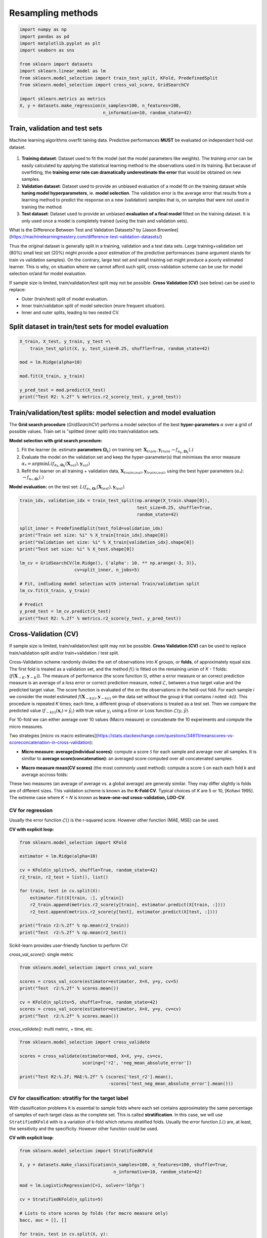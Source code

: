
.. DO NOT EDIT.
.. THIS FILE WAS AUTOMATICALLY GENERATED BY SPHINX-GALLERY.
.. TO MAKE CHANGES, EDIT THE SOURCE PYTHON FILE:
.. "auto_gallery/ml_resampling.py"
.. LINE NUMBERS ARE GIVEN BELOW.

.. only:: html

    .. note::
        :class: sphx-glr-download-link-note

        Click :ref:`here <sphx_glr_download_auto_gallery_ml_resampling.py>`
        to download the full example code

.. rst-class:: sphx-glr-example-title

.. _sphx_glr_auto_gallery_ml_resampling.py:


Resampling methods
==================

.. GENERATED FROM PYTHON SOURCE LINES 5-20

.. code-block:: default


    import numpy as np
    import pandas as pd
    import matplotlib.pyplot as plt
    import seaborn as sns

    from sklearn import datasets
    import sklearn.linear_model as lm
    from sklearn.model_selection import train_test_split, KFold, PredefinedSplit
    from sklearn.model_selection import cross_val_score, GridSearchCV

    import sklearn.metrics as metrics
    X, y = datasets.make_regression(n_samples=100, n_features=100,
                                    n_informative=10, random_state=42)








.. GENERATED FROM PYTHON SOURCE LINES 21-63

Train, validation and test sets
-------------------------------

Machine learning algorithms overfit taining data. Predictive performances **MUST** be evaluated on independant hold-out dataset.

.. figure:: ../images/train_val_test_cv.png
   :alt: Train, validation and test sets.

1. **Training dataset**: Dataset used to fit the model
   (set the model parameters like weights). The *training error* can be
   easily calculated by applying the statistical learning method to the
   observations used in its training. But because of overfitting, the
   **training error rate can dramatically underestimate the error** that
   would be obtained on new samples.
2. **Validation dataset**: Dataset used to provide an unbiased evaluation
   of a model fit on the training dataset while
   **tuning model hyperparameters**, ie. **model selection**.
   The validation error is the average error that results from a learning
   method to predict the response on a new (validation) samples that is,
   on samples that were not used in training the method.
3. **Test dataset**: Dataset used to provide an unbiased
   **evaluation of a final model** fitted on the training dataset.
   It is only used once a model is completely trained (using the train and
   validation sets).

What is the Difference Between Test and Validation Datasets? by
[Jason Brownlee](https://machinelearningmastery.com/difference-test-validation-datasets/)

Thus the original dataset is generally split in a training, validation and a
test data sets. Large training+validation set (80%) small test set (20%) might
provide a poor estimation of the predictive performances (same argument
stands for train vs validation samples). On the contrary, large test set and
small training set might produce a poorly estimated learner.
This is why, on situation where we cannot afford such split, cross-validation
scheme can be use for model selection or/and for model evaluation.

If sample size is limited, train/validation/test split may not be possible.
**Cross Validation (CV)** (see below) can be used to replace:

- Outer (train/test) split of model evaluation.
- Inner train/validation split of model selection (more frequent situation).
- Inner and outer splits, leading to two nested CV.

.. GENERATED FROM PYTHON SOURCE LINES 66-69

Split dataset in train/test sets for model evaluation
-----------------------------------------------------


.. GENERATED FROM PYTHON SOURCE LINES 69-81

.. code-block:: default


    X_train, X_test, y_train, y_test =\
        train_test_split(X, y, test_size=0.25, shuffle=True, random_state=42)

    mod = lm.Ridge(alpha=10)

    mod.fit(X_train, y_train)

    y_pred_test = mod.predict(X_test)
    print("Test R2: %.2f" % metrics.r2_score(y_test, y_pred_test))






.. rst-class:: sphx-glr-script-out

 Out:

 .. code-block:: none

    Test R2: 0.74




.. GENERATED FROM PYTHON SOURCE LINES 82-101

Train/validation/test splits: model selection and model evaluation
------------------------------------------------------------------

The **Grid search procedure** (`GridSearchCV`) performs a
model selection of the best **hyper-parameters** :math:`\alpha` over a grid of possible values.
Train set is  "splitted (inner split) into train/validation sets.

**Model selection with grid search procedure:**

1. Fit the learner (\ie. estimate **parameters** :math:`\mathbf{\Omega}_k`)
   on training set: :math:`\mathbf{X}_{train}, \mathbf{y}_{train} \rightarrow f_{\alpha_k, \mathbf{\Omega}_k}(.)`
2. Evaluate the model on the validation set and keep the hyper-parameter(s) that
   minimises the error measure :math:`\alpha_* = \arg \min L(f_{\alpha_k, \mathbf{\Omega}_k}(\mathbf{X}_{val}), \mathbf{y}_{val})`
3. Refit the learner on all training + validation data,
   :math:`\mathbf{X}_{train \cup val}, \mathbf{y}_{train \cup val}`,
   using the best hyper parameters (:math:`\alpha_*`): :math:`\rightarrow f_{\alpha_*, \mathbf{\Omega}_*}(.)`

**Model evaluation:** on the test set:
:math:`L(f_{\alpha_*, \mathbf{\Omega}_*}(\mathbf{X}_{test}), \mathbf{y}_{test})`

.. GENERATED FROM PYTHON SOURCE LINES 101-122

.. code-block:: default


    train_idx, validation_idx = train_test_split(np.arange(X_train.shape[0]),
                                                 test_size=0.25, shuffle=True,
                                                 random_state=42)

    split_inner = PredefinedSplit(test_fold=validation_idx)
    print("Train set size: %i" % X_train[train_idx].shape[0])
    print("Validation set size: %i" % X_train[validation_idx].shape[0])
    print("Test set size: %i" % X_test.shape[0])

    lm_cv = GridSearchCV(lm.Ridge(), {'alpha': 10. ** np.arange(-3, 3)},
                         cv=split_inner, n_jobs=5)

    # Fit, indluding model selection with internal Train/validation split
    lm_cv.fit(X_train, y_train)

    # Predict
    y_pred_test = lm_cv.predict(X_test)
    print("Test R2: %.2f" % metrics.r2_score(y_test, y_pred_test))






.. rst-class:: sphx-glr-script-out

 Out:

 .. code-block:: none

    Train set size: 56
    Validation set size: 19
    Test set size: 25
    Test R2: 0.80




.. GENERATED FROM PYTHON SOURCE LINES 123-179

Cross-Validation (CV)
---------------------

If sample size is limited, train/validation/test split may not be possible.
**Cross Validation (CV)** can be used to replace train/validation split
and/or train+validation / test split.

Cross-Validation scheme randomly divides the set of observations into
*K* groups, or **folds**, of approximately equal size.
The first fold is treated as a validation set, and the method
:math:`f()` is fitted on the remaining union of *K - 1* folds:
(:math:`f(\boldsymbol{X}_{-K}, \boldsymbol{y}_{-K})`).
The measure of performance (the score function :math:`\mathcal{S}`),
either a error measure or an correct prediction measure is an average
of a loss error or correct prediction measure, noted :math:`\mathcal{L}`,
between a true target value and the predicted target value.
The score function is evaluated of the on the observations in the held-out
fold. For each sample *i* we consider the model estimated
:math:`f(\boldsymbol{X}_{-k(i)}, \boldsymbol{y}_{-k(i)}` on the data set
without the group *k* that contains *i* noted *-k(i)*.
This procedure is repeated *K* times; each time, a different group of
observations is treated as a test set.
Then we compare the predicted value
(:math:`f_{-k(i)}(\boldsymbol{x}_i) = \hat{y_i})`
with true value :math:`y_i` using a Error or Loss function
:math:`\mathcal{L}(y, \hat{y})`.

For 10-fold we can either average over 10 values (Macro measure) or
concatenate the 10 experiments and compute the micro measures.

Two strategies [micro vs macro estimates](https://stats.stackexchange.com/questions/34611/meanscores-vs-scoreconcatenation-in-cross-validation):

- **Micro measure: average(individual scores)**: compute a score
  :math:`\mathcal{S}` for each sample and average over all samples.
  It is simillar to **average score(concatenation)**: an averaged score
  computed over all concatenated samples.

.. raw:: latex
   \mathcal{S}(f) = \frac{1}{N} \sum_i^N \mathcal{L}\left(y_i, f(\boldsymbol{x}_{-k(i)}, \boldsymbol{y}_{-k(i)}) \right).

- **Macro measure mean(CV scores)** (the most commonly used method):
  compute a score :math:`\mathcal{S}` on each each fold *k* and average
  accross folds:

.. raw:: latex
   \begin{align*}
   \mathcal{S}(f) &= \frac{1}{K} \sum_k^K \mathcal{S}_k(f).\\
   \mathcal{S}(f) &= \frac{1}{K} \sum_k^K \frac{1}{N_k} \sum_{i \in k} \mathcal{L}\left(y_i, f(\boldsymbol{x}_{-k(i)}, \boldsymbol{y}_{-k(i)}) \right).
   \end{align*}

These two measures (an average of average vs. a global average) are generaly
similar. They may differ slightly is folds are of different sizes.
This validation scheme is known as the **K-Fold CV**.
Typical choices of *K* are 5 or 10, [Kohavi 1995].
The extreme case where *K = N* is known as **leave-one-out cross-validation,
LOO-CV**.

.. GENERATED FROM PYTHON SOURCE LINES 181-188

CV for regression
~~~~~~~~~~~~~~~~~

Usually the error function :math:`\mathcal{L}()` is the r-squared score.
However other function (MAE, MSE) can be used.

**CV with explicit loop:**

.. GENERATED FROM PYTHON SOURCE LINES 188-204

.. code-block:: default


    from sklearn.model_selection import KFold

    estimator = lm.Ridge(alpha=10)

    cv = KFold(n_splits=5, shuffle=True, random_state=42)
    r2_train, r2_test = list(), list()

    for train, test in cv.split(X):
        estimator.fit(X[train, :], y[train])
        r2_train.append(metrics.r2_score(y[train], estimator.predict(X[train, :])))
        r2_test.append(metrics.r2_score(y[test], estimator.predict(X[test, :])))

    print("Train r2:%.2f" % np.mean(r2_train))
    print("Test  r2:%.2f" % np.mean(r2_test))





.. rst-class:: sphx-glr-script-out

 Out:

 .. code-block:: none

    Train r2:0.99
    Test  r2:0.67




.. GENERATED FROM PYTHON SOURCE LINES 205-208

Scikit-learn provides user-friendly function to perform CV:

`cross_val_score()`: single metric

.. GENERATED FROM PYTHON SOURCE LINES 208-219

.. code-block:: default


    from sklearn.model_selection import cross_val_score

    scores = cross_val_score(estimator=estimator, X=X, y=y, cv=5)
    print("Test  r2:%.2f" % scores.mean())

    cv = KFold(n_splits=5, shuffle=True, random_state=42)
    scores = cross_val_score(estimator=estimator, X=X, y=y, cv=cv)
    print("Test  r2:%.2f" % scores.mean())






.. rst-class:: sphx-glr-script-out

 Out:

 .. code-block:: none

    Test  r2:0.73
    Test  r2:0.67




.. GENERATED FROM PYTHON SOURCE LINES 220-221

`cross_validate()`: multi metric, + time, etc.

.. GENERATED FROM PYTHON SOURCE LINES 221-231

.. code-block:: default


    from sklearn.model_selection import cross_validate

    scores = cross_validate(estimator=mod, X=X, y=y, cv=cv,
                            scoring=['r2', 'neg_mean_absolute_error'])

    print("Test R2:%.2f; MAE:%.2f" % (scores['test_r2'].mean(),
                                      -scores['test_neg_mean_absolute_error'].mean()))






.. rst-class:: sphx-glr-script-out

 Out:

 .. code-block:: none

    Test R2:0.67; MAE:55.27




.. GENERATED FROM PYTHON SOURCE LINES 232-244

CV for classification: stratifiy for the target label
~~~~~~~~~~~~~~~~~~~~~~~~~~~~~~~~~~~~~~~~~~~~~~~~~~~~~

With classification problems it is essential to sample folds where each
set contains approximately the same percentage of samples of each target
class as the complete set. This is called **stratification**.
In this case, we will use ``StratifiedKFold`` with is a variation of
k-fold which returns stratified folds.
Usually the error function :math:`L()` are, at least, the sensitivity
and the specificity. However other function could be used.

**CV with explicit loop**:

.. GENERATED FROM PYTHON SOURCE LINES 244-265

.. code-block:: default


    from sklearn.model_selection import StratifiedKFold

    X, y = datasets.make_classification(n_samples=100, n_features=100, shuffle=True,
                                        n_informative=10, random_state=42)

    mod = lm.LogisticRegression(C=1, solver='lbfgs')

    cv = StratifiedKFold(n_splits=5)

    # Lists to store scores by folds (for macro measure only)
    bacc, auc = [], []

    for train, test in cv.split(X, y):
        mod.fit(X[train, :], y[train])
        bacc.append(metrics.roc_auc_score(y[test], mod.decision_function(X[test, :])))
        auc.append(metrics.balanced_accuracy_score(y[test], mod.predict(X[test, :])))

    print("Test AUC:%.2f; bACC:%.2f" % (np.mean(bacc), np.mean(auc)))






.. rst-class:: sphx-glr-script-out

 Out:

 .. code-block:: none

    Test AUC:0.86; bACC:0.80




.. GENERATED FROM PYTHON SOURCE LINES 266-267

`cross_val_score()`: single metric

.. GENERATED FROM PYTHON SOURCE LINES 267-273

.. code-block:: default


    scores = cross_val_score(estimator=mod, X=X, y=y, cv=5)

    print("Test  ACC:%.2f" % scores.mean())






.. rst-class:: sphx-glr-script-out

 Out:

 .. code-block:: none

    Test  ACC:0.80




.. GENERATED FROM PYTHON SOURCE LINES 274-275

Provide your own CV and score

.. GENERATED FROM PYTHON SOURCE LINES 275-284

.. code-block:: default

    def balanced_acc(estimator, X, y, **kwargs):
        """Balanced acuracy scorer."""
        return metrics.recall_score(y, estimator.predict(X), average=None).mean()

    scores = cross_val_score(estimator=mod, X=X, y=y, cv=cv,
                             scoring=balanced_acc)
    print("Test  bACC:%.2f" % scores.mean())






.. rst-class:: sphx-glr-script-out

 Out:

 .. code-block:: none

    Test  bACC:0.80




.. GENERATED FROM PYTHON SOURCE LINES 285-286

`cross_validate()`: multi metric, + time, etc.

.. GENERATED FROM PYTHON SOURCE LINES 286-297

.. code-block:: default


    from sklearn.model_selection import cross_validate

    scores = cross_validate(estimator=mod, X=X, y=y, cv=cv,
                            scoring=['balanced_accuracy', 'roc_auc'])

    print("Test AUC:%.2f; bACC:%.2f" % (scores['test_roc_auc'].mean(),
                                        scores['test_balanced_accuracy'].mean()))







.. rst-class:: sphx-glr-script-out

 Out:

 .. code-block:: none

    Test AUC:0.86; bACC:0.80




.. GENERATED FROM PYTHON SOURCE LINES 298-304

Cross-validation for model selection
------------------------------------

Combine CV and grid search:
Re-split (inner split) train set into CV folds train/validation folds and
build a `GridSearchCV` out of it:

.. GENERATED FROM PYTHON SOURCE LINES 304-323

.. code-block:: default


    # Outer split:
    X_train, X_test, y_train, y_test =\
        train_test_split(X, y, test_size=0.25, shuffle=True, random_state=42)

    cv_inner = StratifiedKFold(n_splits=5, shuffle=True, random_state=42)

    # Cross-validation for model selection
    lm_cv = GridSearchCV(lm.LogisticRegression(), {'C': 10. ** np.arange(-3, 3)},
                         cv=cv_inner, n_jobs=5)

    # Fit, indluding model selection with internal CV
    lm_cv.fit(X_train, y_train)

    # Predict
    y_pred_test = lm_cv.predict(X_test)
    print("Test bACC: %.2f" % metrics.balanced_accuracy_score(y_test, y_pred_test))






.. rst-class:: sphx-glr-script-out

 Out:

 .. code-block:: none

    Test bACC: 0.63




.. GENERATED FROM PYTHON SOURCE LINES 324-326

Cross-validation for both model (outer) evaluation and model (inner) selection
------------------------------------------------------------------------------

.. GENERATED FROM PYTHON SOURCE LINES 326-342

.. code-block:: default


    cv_outer = StratifiedKFold(n_splits=5, shuffle=True, random_state=42)
    cv_inner = StratifiedKFold(n_splits=5, shuffle=True, random_state=42)

    # Cross-validation for model (inner) selection
    lm_cv = GridSearchCV(lm.Ridge(), {'alpha': 10. ** np.arange(-3, 3)},
                         cv=cv_inner, n_jobs=5)

    # Cross-validation for model (outer) evaluation
    scores = cross_validate(estimator=mod, X=X, y=y, cv=cv_outer,
                            scoring=['balanced_accuracy', 'roc_auc'])

    print("Test AUC:%.2f; bACC:%.2f, Time: %.2fs" % (scores['test_roc_auc'].mean(),
                                            scores['test_balanced_accuracy'].mean(),
                                            scores['fit_time'].sum()))





.. rst-class:: sphx-glr-script-out

 Out:

 .. code-block:: none

    Test AUC:0.85; bACC:0.74, Time: 0.03s




.. GENERATED FROM PYTHON SOURCE LINES 343-349

Models with built-in cross-validation
--------------------------------------

Let sklearn select the best parameters over a default grid.

**Classification**

.. GENERATED FROM PYTHON SOURCE LINES 349-356

.. code-block:: default


    print("== Logistic Ridge (L2 penalty) ==")
    mod_cv = lm.LogisticRegressionCV(class_weight='balanced', scoring='balanced_accuracy',
                                     n_jobs=-1, cv=5)
    scores = cross_val_score(estimator=mod_cv, X=X, y=y, cv=5)
    print("Test  ACC:%.2f" % scores.mean())





.. rst-class:: sphx-glr-script-out

 Out:

 .. code-block:: none

    == Logistic Ridge (L2 penalty) ==
    Test  ACC:0.78




.. GENERATED FROM PYTHON SOURCE LINES 357-358

**Regression**

.. GENERATED FROM PYTHON SOURCE LINES 358-378

.. code-block:: default


    X, y, coef = datasets.make_regression(n_samples=50, n_features=100, noise=10,
                             n_informative=2, random_state=42, coef=True)

    print("== Ridge (L2 penalty) ==")
    model = lm.RidgeCV(cv=3)
    scores = cross_val_score(estimator=model, X=X, y=y, cv=5)
    print("Test  r2:%.2f" % scores.mean())

    print("== Lasso (L1 penalty) ==")
    model = lm.LassoCV(n_jobs=-1, cv=3)
    scores = cross_val_score(estimator=model, X=X, y=y, cv=5)
    print("Test  r2:%.2f" % scores.mean())

    print("== ElasticNet (L1 penalty) ==")
    model = lm.ElasticNetCV(l1_ratio=[.1, .5, .9], n_jobs=-1, cv=3)
    scores = cross_val_score(estimator=model, X=X, y=y, cv=5)
    print("Test  r2:%.2f" % scores.mean())






.. rst-class:: sphx-glr-script-out

 Out:

 .. code-block:: none

    == Ridge (L2 penalty) ==
    Test  r2:0.16
    == Lasso (L1 penalty) ==
    Test  r2:0.74
    == ElasticNet (L1 penalty) ==
    Test  r2:0.58




.. GENERATED FROM PYTHON SOURCE LINES 379-393

Random Permutations: sample the null distribution
-------------------------------------------------

A permutation test is a type of non-parametric randomization test in which the null distribution of a test statistic is estimated by randomly permuting the observations.

Permutation tests are highly attractive because they make no assumptions other than that the observations are independent and identically distributed under the null hypothesis.

1. Compute a observed statistic :math:`t_{obs}` on the data.
2. Use randomization to compute the distribution of :math:`t` under the null hypothesis: Perform :math:`N` random permutation of the data. For each sample of permuted data, :math:`i` the data compute the statistic :math:`t_i`. This procedure provides the distribution of *t* under the null hypothesis :math:`H_0`: :math:`P(t \vert H_0)`
3. Compute the p-value = :math:`P(t>t_{obs} | H_0) \left\vert\{t_i > t_{obs}\}\right\vert`, where :math:`t_i's include :math:`t_{obs}`.

Example Ridge regression

Sample the distributions of r-squared and coefficients of ridge regression under the null hypothesis. Simulated dataset:

.. GENERATED FROM PYTHON SOURCE LINES 393-406

.. code-block:: default


    # Regression dataset where first 2 features are predictives
    np.random.seed(0)
    n_features = 5
    n_features_info = 2
    n_samples = 100
    X = np.random.randn(100, 5)
    beta = np.zeros(n_features)
    beta[:n_features_info] = 1
    Xbeta = np.dot(X, beta)
    eps = np.random.randn(n_samples)
    y = Xbeta + eps








.. GENERATED FROM PYTHON SOURCE LINES 407-409

Random permutations
-------------------

.. GENERATED FROM PYTHON SOURCE LINES 409-439

.. code-block:: default


    # Fit model on all data (!! risk of overfit)
    model = lm.RidgeCV()
    model.fit(X, y)
    print("Coefficients on all data:")
    print(model.coef_)

    # Random permutation loop
    nperm = 1000  # !! Should be at least 1000 (to assess a p-value at 1%)
    scores_names = ["r2"]
    scores_perm = np.zeros((nperm + 1, len(scores_names)))
    coefs_perm = np.zeros((nperm + 1, X.shape[1]))

    scores_perm[0, :] = metrics.r2_score(y, model.predict(X))
    coefs_perm[0, :] = model.coef_

    orig_all = np.arange(X.shape[0])
    for perm_i in range(1, nperm + 1):
        model.fit(X, np.random.permutation(y))
        y_pred = model.predict(X).ravel()
        scores_perm[perm_i, :] = metrics.r2_score(y, y_pred)
        coefs_perm[perm_i, :] = model.coef_

    # One-tailed empirical p-value
    pval_pred_perm = np.sum(scores_perm >= scores_perm[0]) / scores_perm.shape[0]
    pval_coef_perm = np.sum(coefs_perm >= coefs_perm[0, :], axis=0) / coefs_perm.shape[0]

    print("R2 p-value: %.3f" % pval_pred_perm)
    print("Coeficients p-values:", np.round(pval_coef_perm, 3))





.. rst-class:: sphx-glr-script-out

 Out:

 .. code-block:: none

    Coefficients on all data:
    [ 1.02  1.06  0.21 -0.02 -0.05]
    R2 p-value: 0.001
    Coeficients p-values: [0.   0.   0.1  0.57 0.63]




.. GENERATED FROM PYTHON SOURCE LINES 440-442

Compute p-values corrected for multiple comparisons using FWER max-T
(Westfall and Young, 1993) procedure.

.. GENERATED FROM PYTHON SOURCE LINES 442-448

.. code-block:: default


    pval_coef_perm_tmax = np.array([np.sum(coefs_perm.max(axis=1) >= coefs_perm[0, j])
                                    for j in range(coefs_perm.shape[1])]) / coefs_perm.shape[0]
    print("P-values with FWER (Westfall and Young) correction")
    print(pval_coef_perm_tmax)





.. rst-class:: sphx-glr-script-out

 Out:

 .. code-block:: none

    P-values with FWER (Westfall and Young) correction
    [0.   0.   0.41 0.98 0.99]




.. GENERATED FROM PYTHON SOURCE LINES 449-452

Plot distribution of third coefficient under null-hypothesis
Coeffitients 0 and 1 are significantly different from 0.


.. GENERATED FROM PYTHON SOURCE LINES 452-480

.. code-block:: default


    def hist_pvalue(perms, ax, name):
        """Plot statistic distribution as histogram.

        Paramters
        ---------
        perms: 1d array, statistics under the null hypothesis.
               perms[0] is the true statistic .
        """
        # Re-weight to obtain distribution
        pval = np.sum(perms >= perms[0]) / perms.shape[0]
        weights = np.ones(perms.shape[0]) / perms.shape[0]
        ax.hist([perms[perms >= perms[0]], perms], histtype='stepfilled',
                 bins=100, label="p-val<%.3f" % pval,
                 weights=[weights[perms >= perms[0]], weights])
        ax.axvline(x=perms[0], color="k", linewidth=2)#, label="observed statistic")
        ax.set_ylabel(name)
        ax.legend()
        return ax

    n_coef = coefs_perm.shape[1]
    fig, axes = plt.subplots(n_coef, 1, figsize=(12, 9))
    for i in range(n_coef):
        hist_pvalue( coefs_perm[:, i], axes[i], str(i))

    _ = axes[-1].set_xlabel("Coefficient distribution under null hypothesis")





.. image:: /auto_gallery/images/sphx_glr_ml_resampling_001.png
    :alt: ml resampling
    :class: sphx-glr-single-img





.. GENERATED FROM PYTHON SOURCE LINES 481-488

Exercise

Given the logistic regression presented above and its validation given a 5 folds CV.

1. Compute the p-value associated with the prediction accuracy measured with 5CV using a permutation test.

2. Compute the p-value associated with the prediction accuracy using a parametric test.

.. GENERATED FROM PYTHON SOURCE LINES 490-507

Bootstrapping
-------------

Bootstrapping is a statistical technique which consists in generating sample (called bootstrap samples) from an initial dataset of size *N* by randomly drawing with replacement *N* observations. It provides sub-samples with the same distribution than the original dataset. It aims to:

1. Assess the variability (standard error, [confidence intervals.](https://sebastianraschka.com/blog/2016/model-evaluation-selection-part2.html#the-bootstrap-method-and-empirical-confidence-intervals)) of performances scores or estimated parameters (see Efron et al. 1986).
2. Regularize model by fitting several models on bootstrap samples and averaging their predictions (see Baging and random-forest).

A great advantage of bootstrap is its simplicity. It is a straightforward way to derive estimates of standard errors and confidence intervals for complex estimators of complex parameters of the distribution, such as percentile points, proportions, odds ratio, and correlation coefficients.

1. Perform :math:`B` sampling, with replacement, of the dataset.
2. For each sample :math:`i` fit the model and compute the scores.
3. Assess standard errors and confidence intervals of scores using the scores obtained on the :math:`B` resampled dataset. Or, average models predictions.

References:

[Efron B, Tibshirani R. Bootstrap methods for standard errors, confidence intervals, and other measures of statistical accuracy. Stat Sci 1986;1:54–75](https://projecteuclid.org/download/pdf_1/euclid.ss/1177013815)

.. GENERATED FROM PYTHON SOURCE LINES 507-526

.. code-block:: default



    # Bootstrap loop
    nboot = 100  # !! Should be at least 1000
    scores_names = ["r2"]
    scores_boot = np.zeros((nboot, len(scores_names)))
    coefs_boot = np.zeros((nboot, X.shape[1]))

    orig_all = np.arange(X.shape[0])
    for boot_i in range(nboot):
        boot_tr = np.random.choice(orig_all, size=len(orig_all), replace=True)
        boot_te = np.setdiff1d(orig_all, boot_tr, assume_unique=False)
        Xtr, ytr = X[boot_tr, :], y[boot_tr]
        Xte, yte = X[boot_te, :], y[boot_te]
        model.fit(Xtr, ytr)
        y_pred = model.predict(Xte).ravel()
        scores_boot[boot_i, :] = metrics.r2_score(yte, y_pred)
        coefs_boot[boot_i, :] = model.coef_








.. GENERATED FROM PYTHON SOURCE LINES 527-529

Compute Mean, SE, CI
Coeffitients 0 and 1 are significantly different from 0.

.. GENERATED FROM PYTHON SOURCE LINES 529-540

.. code-block:: default


    scores_boot = pd.DataFrame(scores_boot, columns=scores_names)
    scores_stat = scores_boot.describe(percentiles=[.975, .5, .025])

    print("r-squared: Mean=%.2f, SE=%.2f, CI=(%.2f %.2f)" %      tuple(scores_stat.loc[["mean", "std", "2.5%", "97.5%"], "r2"]))

    coefs_boot = pd.DataFrame(coefs_boot)
    coefs_stat = coefs_boot.describe(percentiles=[.975, .5, .025])
    print("Coefficients distribution")
    print(coefs_stat)





.. rst-class:: sphx-glr-script-out

 Out:

 .. code-block:: none

    r-squared: Mean=0.59, SE=0.09, CI=(0.40 0.73)
    Coefficients distribution
                0       1         2       3       4
    count  100.00  100.00  1.00e+02  100.00  100.00
    mean     1.02    1.05  2.12e-01   -0.02   -0.05
    std      0.09    0.11  9.75e-02    0.10    0.11
    min      0.63    0.82 -2.69e-03   -0.23   -0.27
    2.5%     0.86    0.88  3.27e-02   -0.20   -0.23
    50%      1.03    1.04  2.17e-01   -0.01   -0.06
    97.5%    1.17    1.29  3.93e-01    0.15    0.14
    max      1.20    1.45  4.33e-01    0.22    0.29




.. GENERATED FROM PYTHON SOURCE LINES 541-542

Plot coefficient distribution

.. GENERATED FROM PYTHON SOURCE LINES 542-549

.. code-block:: default


    df = pd.DataFrame(coefs_boot)
    staked = pd.melt(df, var_name="Variable", value_name="Coef. distribution")
    sns.set_theme(style="whitegrid")
    ax = sns.violinplot(x="Variable", y="Coef. distribution", data=staked)
    _ = ax.axhline(0, ls='--', lw=2, color="black")




.. image:: /auto_gallery/images/sphx_glr_ml_resampling_002.png
    :alt: ml resampling
    :class: sphx-glr-single-img





.. GENERATED FROM PYTHON SOURCE LINES 550-554

Parallel computation with joblib
--------------------------------

Dataset

.. GENERATED FROM PYTHON SOURCE LINES 554-564

.. code-block:: default


    import numpy as np
    from sklearn import datasets
    import sklearn.linear_model as lm
    import sklearn.metrics as metrics
    from sklearn.model_selection import StratifiedKFold
    X, y = datasets.make_classification(n_samples=20, n_features=5, n_informative=2, random_state=42)
    cv = StratifiedKFold(n_splits=5)









.. GENERATED FROM PYTHON SOURCE LINES 565-566

Use `cross_validate` function

.. GENERATED FROM PYTHON SOURCE LINES 566-574

.. code-block:: default


    from sklearn.model_selection import cross_validate

    estimator = lm.LogisticRegression(C=1, solver='lbfgs')
    cv_results = cross_validate(estimator, X, y, cv=cv, n_jobs=5)
    print(np.mean(cv_results['test_score']), cv_results['test_score'])






.. rst-class:: sphx-glr-script-out

 Out:

 .. code-block:: none

    0.8 [0.5 0.5 1.  1.  1. ]




.. GENERATED FROM PYTHON SOURCE LINES 575-578

Sequential computation

If we want have full control of the operations performed within each fold (retrieve the models parameters, etc.). We would like to parallelize the folowing sequetial code:

.. GENERATED FROM PYTHON SOURCE LINES 578-601

.. code-block:: default


    # In[22]:


    estimator = lm.LogisticRegression(C=1, solver='lbfgs')
    y_test_pred_seq = np.zeros(len(y)) # Store predictions in the original order
    coefs_seq = list()
    for train, test in cv.split(X, y):
        X_train, X_test, y_train, y_test = X[train, :], X[test, :], y[train], y[test]
        estimator.fit(X_train, y_train)
        y_test_pred_seq[test] = estimator.predict(X_test)
        coefs_seq.append(estimator.coef_)

    test_accs = [metrics.accuracy_score(y[test], y_test_pred_seq[test]) for train, test in cv.split(X, y)]
    print(np.mean(test_accs), test_accs)
    coefs_cv = np.array(coefs_seq)
    print(coefs_cv)

    print(coefs_cv.mean(axis=0))
    print("Std Err of the coef")
    print(coefs_cv.std(axis=0) / np.sqrt(coefs_cv.shape[0]))






.. rst-class:: sphx-glr-script-out

 Out:

 .. code-block:: none

    0.8 [0.5, 0.5, 1.0, 1.0, 1.0]
    [[[-0.88  0.63  1.19 -0.31 -0.38]]

     [[-0.75  0.62  1.1   0.2  -0.4 ]]

     [[-0.96  0.51  1.12  0.08 -0.26]]

     [[-0.86  0.52  1.07 -0.11 -0.29]]

     [[-0.9   0.51  1.09 -0.25 -0.28]]]
    [[-0.87  0.56  1.11 -0.08 -0.32]]
    Std Err of the coef
    [[0.03 0.02 0.02 0.09 0.03]]




.. GENERATED FROM PYTHON SOURCE LINES 602-604

Parallel computation with joblib
--------------------------------

.. GENERATED FROM PYTHON SOURCE LINES 604-633

.. code-block:: default



    from joblib import Parallel, delayed
    from sklearn.base import is_classifier, clone

    def _split_fit_predict(estimator, X, y, train, test):
        X_train, X_test, y_train, y_test = X[train, :], X[test, :], y[train], y[test]
        estimator.fit(X_train, y_train)
        return [estimator.predict(X_test), estimator.coef_]

    estimator = lm.LogisticRegression(C=1, solver='lbfgs')

    parallel = Parallel(n_jobs=5)
    cv_ret = parallel(
        delayed(_split_fit_predict)(
            clone(estimator), X, y, train, test)
        for train, test in cv.split(X, y))

    y_test_pred_cv, coefs_cv = zip(*cv_ret)

    # Retrieve predictions in the original order
    y_test_pred = np.zeros(len(y))
    for i, (train, test) in enumerate(cv.split(X, y)):
        y_test_pred[test] = y_test_pred_cv[i]

    test_accs = [metrics.accuracy_score(y[test], y_test_pred[test]) for train, test in cv.split(X, y)]
    print(np.mean(test_accs), test_accs)






.. rst-class:: sphx-glr-script-out

 Out:

 .. code-block:: none

    0.8 [0.5, 0.5, 1.0, 1.0, 1.0]




.. GENERATED FROM PYTHON SOURCE LINES 634-635

Test same predictions and same coeficients

.. GENERATED FROM PYTHON SOURCE LINES 635-639

.. code-block:: default


    assert np.all(y_test_pred == y_test_pred_seq)
    assert np.allclose(np.array(coefs_cv).squeeze(), np.array(coefs_seq).squeeze())









.. rst-class:: sphx-glr-timing

   **Total running time of the script:** ( 0 minutes  4.727 seconds)


.. _sphx_glr_download_auto_gallery_ml_resampling.py:


.. only :: html

 .. container:: sphx-glr-footer
    :class: sphx-glr-footer-example



  .. container:: sphx-glr-download sphx-glr-download-python

     :download:`Download Python source code: ml_resampling.py <ml_resampling.py>`



  .. container:: sphx-glr-download sphx-glr-download-jupyter

     :download:`Download Jupyter notebook: ml_resampling.ipynb <ml_resampling.ipynb>`


.. only:: html

 .. rst-class:: sphx-glr-signature

    `Gallery generated by Sphinx-Gallery <https://sphinx-gallery.github.io>`_
